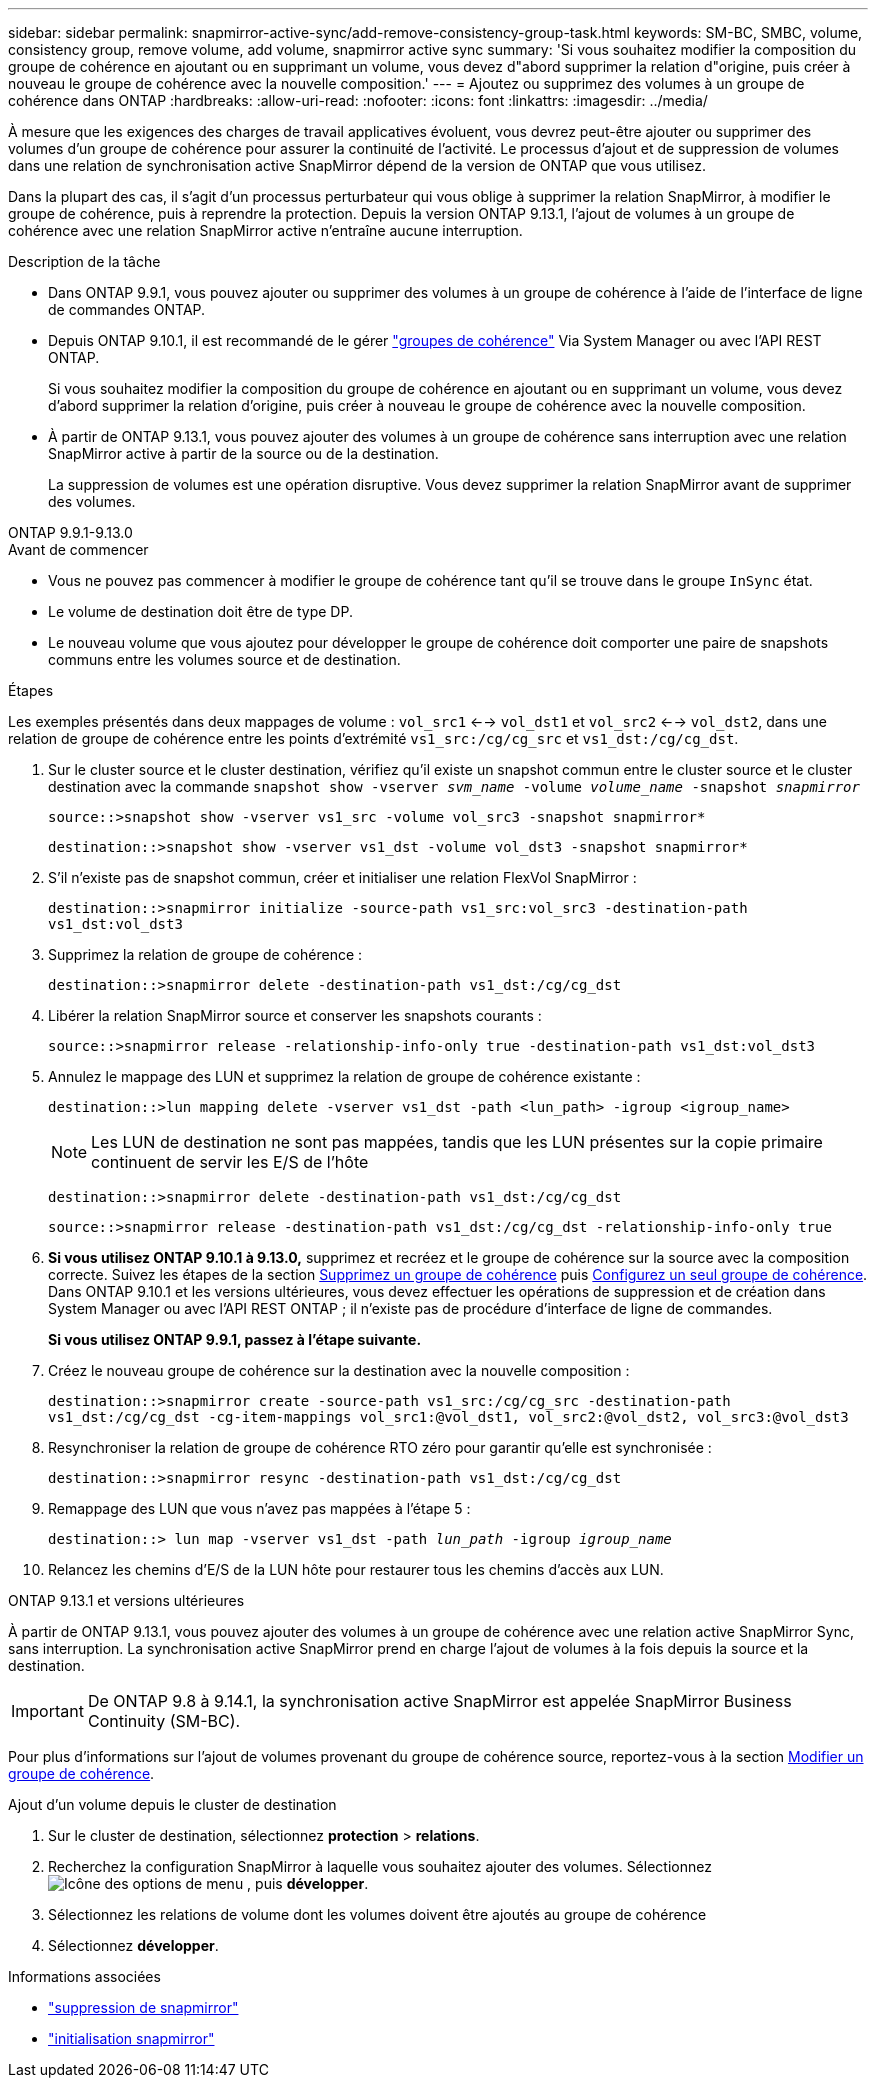 ---
sidebar: sidebar 
permalink: snapmirror-active-sync/add-remove-consistency-group-task.html 
keywords: SM-BC, SMBC, volume, consistency group, remove volume, add volume, snapmirror active sync 
summary: 'Si vous souhaitez modifier la composition du groupe de cohérence en ajoutant ou en supprimant un volume, vous devez d"abord supprimer la relation d"origine, puis créer à nouveau le groupe de cohérence avec la nouvelle composition.' 
---
= Ajoutez ou supprimez des volumes à un groupe de cohérence dans ONTAP
:hardbreaks:
:allow-uri-read: 
:nofooter: 
:icons: font
:linkattrs: 
:imagesdir: ../media/


[role="lead"]
À mesure que les exigences des charges de travail applicatives évoluent, vous devrez peut-être ajouter ou supprimer des volumes d'un groupe de cohérence pour assurer la continuité de l'activité. Le processus d'ajout et de suppression de volumes dans une relation de synchronisation active SnapMirror dépend de la version de ONTAP que vous utilisez.

Dans la plupart des cas, il s'agit d'un processus perturbateur qui vous oblige à supprimer la relation SnapMirror, à modifier le groupe de cohérence, puis à reprendre la protection. Depuis la version ONTAP 9.13.1, l'ajout de volumes à un groupe de cohérence avec une relation SnapMirror active n'entraîne aucune interruption.

.Description de la tâche
* Dans ONTAP 9.9.1, vous pouvez ajouter ou supprimer des volumes à un groupe de cohérence à l'aide de l'interface de ligne de commandes ONTAP.
* Depuis ONTAP 9.10.1, il est recommandé de le gérer link:../consistency-groups/index.html["groupes de cohérence"] Via System Manager ou avec l'API REST ONTAP.
+
Si vous souhaitez modifier la composition du groupe de cohérence en ajoutant ou en supprimant un volume, vous devez d'abord supprimer la relation d'origine, puis créer à nouveau le groupe de cohérence avec la nouvelle composition.

* À partir de ONTAP 9.13.1, vous pouvez ajouter des volumes à un groupe de cohérence sans interruption avec une relation SnapMirror active à partir de la source ou de la destination.
+
La suppression de volumes est une opération disruptive. Vous devez supprimer la relation SnapMirror avant de supprimer des volumes.



[role="tabbed-block"]
====
.ONTAP 9.9.1-9.13.0
--
.Avant de commencer
* Vous ne pouvez pas commencer à modifier le groupe de cohérence tant qu'il se trouve dans le groupe `InSync` état.
* Le volume de destination doit être de type DP.
* Le nouveau volume que vous ajoutez pour développer le groupe de cohérence doit comporter une paire de snapshots communs entre les volumes source et de destination.


.Étapes
Les exemples présentés dans deux mappages de volume : `vol_src1` <--> `vol_dst1` et `vol_src2` <--> `vol_dst2`, dans une relation de groupe de cohérence entre les points d'extrémité `vs1_src:/cg/cg_src` et `vs1_dst:/cg/cg_dst`.

. Sur le cluster source et le cluster destination, vérifiez qu'il existe un snapshot commun entre le cluster source et le cluster destination avec la commande `snapshot show -vserver _svm_name_ -volume _volume_name_ -snapshot _snapmirror_`
+
`source::>snapshot show -vserver vs1_src -volume vol_src3 -snapshot snapmirror*`

+
`destination::>snapshot show -vserver vs1_dst -volume vol_dst3 -snapshot snapmirror*`

. S'il n'existe pas de snapshot commun, créer et initialiser une relation FlexVol SnapMirror :
+
`destination::>snapmirror initialize -source-path vs1_src:vol_src3 -destination-path vs1_dst:vol_dst3`

. Supprimez la relation de groupe de cohérence :
+
`destination::>snapmirror delete -destination-path vs1_dst:/cg/cg_dst`

. Libérer la relation SnapMirror source et conserver les snapshots courants :
+
`source::>snapmirror release -relationship-info-only true -destination-path vs1_dst:vol_dst3`

. Annulez le mappage des LUN et supprimez la relation de groupe de cohérence existante :
+
`destination::>lun mapping delete -vserver vs1_dst -path <lun_path> -igroup <igroup_name>`

+

NOTE: Les LUN de destination ne sont pas mappées, tandis que les LUN présentes sur la copie primaire continuent de servir les E/S de l'hôte

+
`destination::>snapmirror delete -destination-path vs1_dst:/cg/cg_dst`

+
`source::>snapmirror release -destination-path vs1_dst:/cg/cg_dst -relationship-info-only true`

. **Si vous utilisez ONTAP 9.10.1 à 9.13.0,** supprimez et recréez et le groupe de cohérence sur la source avec la composition correcte. Suivez les étapes de la section xref:../consistency-groups/delete-task.html[Supprimez un groupe de cohérence] puis xref:../consistency-groups/configure-task.html[Configurez un seul groupe de cohérence]. Dans ONTAP 9.10.1 et les versions ultérieures, vous devez effectuer les opérations de suppression et de création dans System Manager ou avec l'API REST ONTAP ; il n'existe pas de procédure d'interface de ligne de commandes.
+
**Si vous utilisez ONTAP 9.9.1, passez à l'étape suivante.**

. Créez le nouveau groupe de cohérence sur la destination avec la nouvelle composition :
+
`destination::>snapmirror create -source-path vs1_src:/cg/cg_src -destination-path vs1_dst:/cg/cg_dst -cg-item-mappings vol_src1:@vol_dst1, vol_src2:@vol_dst2, vol_src3:@vol_dst3`

. Resynchroniser la relation de groupe de cohérence RTO zéro pour garantir qu'elle est synchronisée :
+
`destination::>snapmirror resync -destination-path vs1_dst:/cg/cg_dst`

. Remappage des LUN que vous n'avez pas mappées à l'étape 5 :
+
`destination::> lun map -vserver vs1_dst -path _lun_path_ -igroup _igroup_name_`

. Relancez les chemins d'E/S de la LUN hôte pour restaurer tous les chemins d'accès aux LUN.


--
.ONTAP 9.13.1 et versions ultérieures
--
À partir de ONTAP 9.13.1, vous pouvez ajouter des volumes à un groupe de cohérence avec une relation active SnapMirror Sync, sans interruption. La synchronisation active SnapMirror prend en charge l'ajout de volumes à la fois depuis la source et la destination.


IMPORTANT: De ONTAP 9.8 à 9.14.1, la synchronisation active SnapMirror est appelée SnapMirror Business Continuity (SM-BC).

Pour plus d'informations sur l'ajout de volumes provenant du groupe de cohérence source, reportez-vous à la section xref:../consistency-groups/modify-task.html[Modifier un groupe de cohérence].

.Ajout d'un volume depuis le cluster de destination
. Sur le cluster de destination, sélectionnez **protection** > **relations**.
. Recherchez la configuration SnapMirror à laquelle vous souhaitez ajouter des volumes. Sélectionnez image:icon_kabob.gif["Icône des options de menu"] , puis **développer**.
. Sélectionnez les relations de volume dont les volumes doivent être ajoutés au groupe de cohérence
. Sélectionnez **développer**.


--
====
.Informations associées
* link:https://docs.netapp.com/us-en/ontap-cli/snapmirror-delete.html["suppression de snapmirror"^]
* link:https://docs.netapp.com/us-en/ontap-cli/snapmirror-initialize.html["initialisation snapmirror"^]

